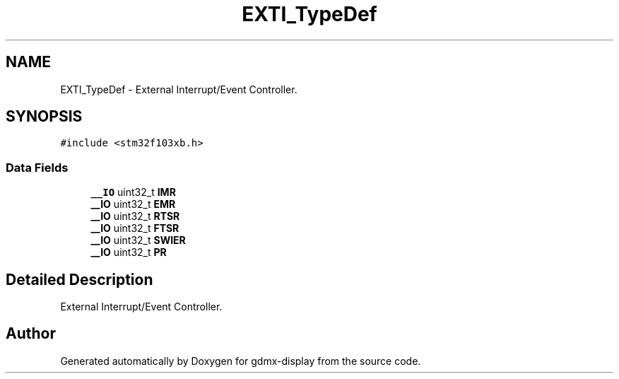 .TH "EXTI_TypeDef" 3 "Mon May 24 2021" "gdmx-display" \" -*- nroff -*-
.ad l
.nh
.SH NAME
EXTI_TypeDef \- External Interrupt/Event Controller\&.  

.SH SYNOPSIS
.br
.PP
.PP
\fC#include <stm32f103xb\&.h>\fP
.SS "Data Fields"

.in +1c
.ti -1c
.RI "\fB__IO\fP uint32_t \fBIMR\fP"
.br
.ti -1c
.RI "\fB__IO\fP uint32_t \fBEMR\fP"
.br
.ti -1c
.RI "\fB__IO\fP uint32_t \fBRTSR\fP"
.br
.ti -1c
.RI "\fB__IO\fP uint32_t \fBFTSR\fP"
.br
.ti -1c
.RI "\fB__IO\fP uint32_t \fBSWIER\fP"
.br
.ti -1c
.RI "\fB__IO\fP uint32_t \fBPR\fP"
.br
.in -1c
.SH "Detailed Description"
.PP 
External Interrupt/Event Controller\&. 

.SH "Author"
.PP 
Generated automatically by Doxygen for gdmx-display from the source code\&.

